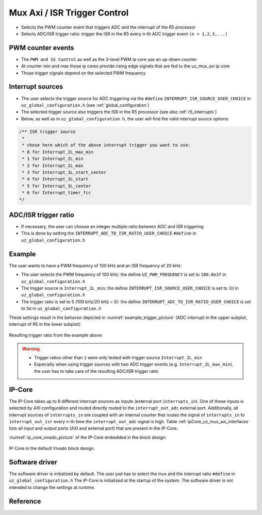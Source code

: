 .. _uz_mux_axi:

=============================
Mux Axi / ISR Trigger Control
=============================

- Selects the PWM counter event that triggers ADC and the interrupt of the R5 processor
- Selects ADC/ISR trigger ratio: trigger the ISR in the R5 every n-th ADC trigger event ``(n = 1,2,3,...)``


PWM counter events
==================

- The ``PWM and SS Control`` as well as the 3-level PWM ip core use an up-down counter
- At counter min and max those ip cores provide rising edge signals that are fed to the uz_mux_axi ip core
- Those trigger signals depend on the selected PWM frequency


Interrupt sources
=================

- The user selects the trigger source for ADC triggering via the ``#define`` ``INTERRUPT_ISR_SOURCE_USER_CHOICE`` in ``uz_global_configuration.h`` (see :ref:`global_configuration`)
- The selected trigger source also triggers the ISR in the R5 processor (see also :ref:`r5_interrupts`)
- Below, as well as in ``uz_global_configuration.h``, the user will find the valid interrupt source options:

.. code-block:: c

   /** ISR trigger source
    *
    * chose here which of the above interrupt trigger you want to use:
    * 0 for Interrupt_2L_max_min
    * 1 for Interrupt_2L_min
    * 2 for Interrupt_2L_max
    * 3 for Interrupt_3L_start_center
    * 4 for Interrupt_3L_start
    * 5 for Interrupt_3L_center
    * 6 for Interrupt_timer_fcc
   */

ADC/ISR trigger ratio
=====================

- If necessary, the user can choose an integer multiple ratio between ADC and ISR triggering
- This is done by setting the ``INTERRUPT_ADC_TO_ISR_RATIO_USER_CHOICE`` ``#define`` in ``uz_global_configuration.h``

Example
=======

The user wants to have a PWM frequency of 100 kHz and an ISR frequency of 20 kHz:

- The user selects the PWM frequency of 100 kHz: the define ``UZ_PWM_FREQUENCY`` is set to ``100.0e3f`` in ``uz_global_configuration.h``
- The trigger source is ``Interrupt_2L_min``: the define ``INTERRUPT_ISR_SOURCE_USER_CHOICE`` is set to ``1U`` in ``uz_global_configuration.h``
- The trigger ratio is set to 5 (100 kHz/20 kHz = 5): the define ``INTERRUPT_ADC_TO_ISR_RATIO_USER_CHOICE`` is set to ``5U`` in ``uz_global_configuration.h``

.. code-block:: c
   :caption: Settings in uz_global_configuration.h for the example

   #define INTERRUPT_ISR_SOURCE_USER_CHOICE        1U
   #define INTERRUPT_ADC_TO_ISR_RATIO_USER_CHOICE  5U
   
   #define UZ_D5_INCREMENTAL_ENCODER_RESOLUTION    5000.0f
   #define UZ_D5_MOTOR_POLE_PAIR_NUMBER            4.0f
   #define UZ_PWM_FREQUENCY                        10.0e3f

These settings result in the behavior depicted in :numref:`example_trigger_picture` (ADC interrupt in the upper subplot, interrupt of R5 in the lower subplot):

.. _example_trigger_picture:

.. figure:: img/adc_to_isr_ratio.png
   :width: 800
   :align: center

   Resulting trigger ratio from the example above


.. warning::
   * Trigger ratios other than ``1`` were only tested with trigger source ``Interrupt_2L_min``
   * Especially when using trigger sources with two ADC trigger events (e.g. ``Interrupt_2L_max_min``), the user has to take care of the resulting ADC/ISR trigger ratio

IP-Core
=======

The IP-Core takes up to 8 different interrupt sources as inputs (external port ``interrupts_in``).
One of these inputs is selected by AXI configuration and routed directly routed to the ``interrupt_out_adc`` external port. 
Additionally, all interrupt sources of ``interrupts_in`` are coupled with an internal counter that routes the signal of ``interrupts_in`` to ``interrupt_out_isr`` every n-th time the ``interrupt_out_adc`` signal is high.
Table :ref:`ipCore_uz_mux_axi_interfaces` lists all input and output ports (AXI and external port) that are present in the IP-Core.

.. _ipCore_uz_mux_axi_interfaces:

.. csv-table:: Interface of uz_mux_axi IP-Core
   :file: uz_mux_axi_register_mapping.csv
   :widths: 50 50 50 50 50 50 200
   :header-rows: 1

:numref:`ip_core_vivado_picture` of the IP-Core embedded in the block design:

.. _ip_core_vivado_picture:

.. figure:: img/ipcore.png
   :width: 800
   :align: center

   IP-Core in the default Vivado block design.


Software driver
===============

The software driver is initialized by default. The user just has to select the mux and the interrupt ratio ``#define`` in ``uz_global_configuration.h``
The IP-Core is initialized at the startup of the system. The software driver is not intended to change the settings at runtime.

Reference
=========

.. doxygentypedef:: uz_mux_axi_t

.. doxygenstruct:: uz_mux_axi_config_t
  :members:

.. doxygenfunction:: uz_mux_axi_init

.. doxygenfunction:: uz_mux_axi_enable

.. doxygenfunction:: uz_mux_axi_set_mux

.. doxygenfunction:: uz_mux_axi_set_n_th_interrupt

